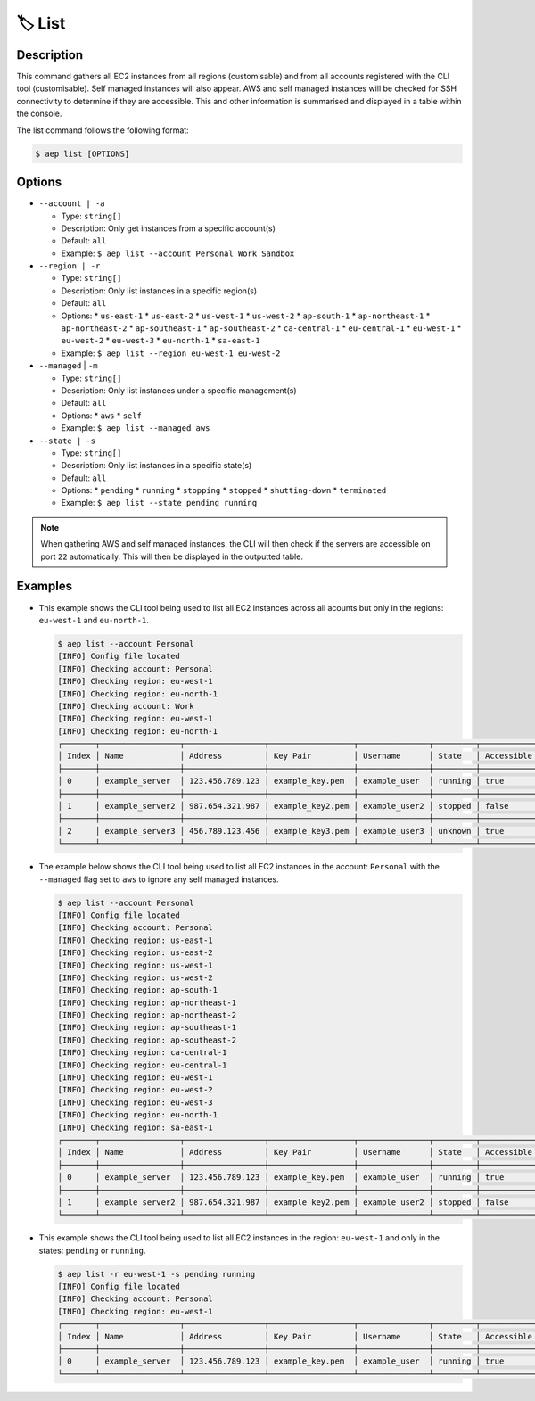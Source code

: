 ********
🏷️ List
********

Description
===========

This command gathers all EC2 instances from all regions (customisable)
and from all accounts registered with the CLI tool (customisable). Self
managed instances will also appear. AWS and self managed instances will
be checked for SSH connectivity to determine if they are accessible.
This and other information is summarised and displayed in a table
within the console.

The list command follows the following format:

.. code:: console

  $ aep list [OPTIONS]

Options
=======

* ``--account | -a``

  * Type: ``string[]``
  * Description: Only get instances from a specific account(s)
  * Default: ``all``
  * Example: ``$ aep list --account Personal Work Sandbox``

* ``--region | -r``

  * Type: ``string[]``
  * Description: Only list instances in a specific region(s)
  * Default: ``all``
  * Options:
    * ``us-east-1``
    * ``us-east-2``
    * ``us-west-1``
    * ``us-west-2``
    * ``ap-south-1``
    * ``ap-northeast-1``
    * ``ap-northeast-2``
    * ``ap-southeast-1``
    * ``ap-southeast-2``
    * ``ca-central-1``
    * ``eu-central-1``
    * ``eu-west-1``
    * ``eu-west-2``
    * ``eu-west-3``
    * ``eu-north-1``
    * ``sa-east-1``
  * Example: ``$ aep list --region eu-west-1 eu-west-2``

* ``--managed`` | ``-m``

  * Type: ``string[]``
  * Description: Only list instances under a specific management(s)
  * Default: ``all``
  * Options:
    * ``aws``
    * ``self``
  * Example: ``$ aep list --managed aws``

* ``--state | -s``

  * Type: ``string[]``
  * Description: Only list instances in a specific state(s)
  * Default: ``all``
  * Options:
    * ``pending``
    * ``running``
    * ``stopping``
    * ``stopped``
    * ``shutting-down``
    * ``terminated``
  * Example: ``$ aep list --state pending running``

.. note::
  When gathering AWS and self managed instances, the CLI will then check if the
  servers are accessible on port ``22`` automatically. This will then be displayed
  in the outputted table.


Examples
========

* This example shows the CLI tool being used to list all EC2 instances
  across all acounts but only in the regions: ``eu-west-1`` and
  ``eu-north-1``.

  .. code:: console

    $ aep list --account Personal
    [INFO] Config file located
    [INFO] Checking account: Personal
    [INFO] Checking region: eu-west-1
    [INFO] Checking region: eu-north-1
    [INFO] Checking account: Work
    [INFO] Checking region: eu-west-1
    [INFO] Checking region: eu-north-1
    ┌───────┬─────────────────┬─────────────────┬──────────────────┬───────────────┬─────────┬────────────┬────────────┬──────────┬────────────┐
    │ Index │ Name            │ Address         │ Key Pair         │ Username      │ State   │ Accessible │ Region     │ Account  │ Managed By │
    ├───────┼─────────────────┼─────────────────┼──────────────────┼───────────────┼─────────┼────────────┼────────────┼──────────┼────────────┤
    │ 0     │ example_server  │ 123.456.789.123 │ example_key.pem  │ example_user  │ running │ true       │ eu-west-1  │ Personal │ AWS        │
    ├───────┼─────────────────┼─────────────────┼──────────────────┼───────────────┼─────────┼────────────┼────────────┤──────────┼────────────┤
    │ 1     │ example_server2 │ 987.654.321.987 │ example_key2.pem │ example_user2 │ stopped │ false      │ eu-west-1  │ Personal │ AWS        │
    ├───────┼─────────────────┼─────────────────┼──────────────────┼───────────────┼─────────┼────────────┼────────────┤──────────┼────────────┤
    │ 2     │ example_server3 │ 456.789.123.456 │ example_key3.pem │ example_user3 │ unknown │ true       │ N/A        │ N/A      │ Self       │
    └───────┴─────────────────┴─────────────────┴──────────────────┴───────────────┴─────────┴────────────┴────────────┴──────────┴────────────┘


* The example below shows the CLI tool being used to list all EC2
  instances in the account: ``Personal`` with the ``--managed`` flag
  set to ``aws`` to ignore any self managed instances.

  .. code:: console

    $ aep list --account Personal
    [INFO] Config file located
    [INFO] Checking account: Personal
    [INFO] Checking region: us-east-1
    [INFO] Checking region: us-east-2
    [INFO] Checking region: us-west-1
    [INFO] Checking region: us-west-2
    [INFO] Checking region: ap-south-1
    [INFO] Checking region: ap-northeast-1
    [INFO] Checking region: ap-northeast-2
    [INFO] Checking region: ap-southeast-1
    [INFO] Checking region: ap-southeast-2
    [INFO] Checking region: ca-central-1
    [INFO] Checking region: eu-central-1
    [INFO] Checking region: eu-west-1
    [INFO] Checking region: eu-west-2
    [INFO] Checking region: eu-west-3
    [INFO] Checking region: eu-north-1
    [INFO] Checking region: sa-east-1
    ┌───────┬─────────────────┬─────────────────┬──────────────────┬───────────────┬─────────┬────────────┬────────────┬──────────┬────────────┐
    │ Index │ Name            │ Address         │ Key Pair         │ Username      │ State   │ Accessible │ Region     │ Account  │ Managed By │
    ├───────┼─────────────────┼─────────────────┼──────────────────┼───────────────┼─────────┼────────────┼────────────┼──────────┼────────────┤
    │ 0     │ example_server  │ 123.456.789.123 │ example_key.pem  │ example_user  │ running │ true       │ eu-west-1  │ Personal │ AWS        │
    ├───────┼─────────────────┼─────────────────┼──────────────────┼───────────────┼─────────┼────────────┼────────────┤──────────┼────────────┤
    │ 1     │ example_server2 │ 987.654.321.987 │ example_key2.pem │ example_user2 │ stopped │ false      │ eu-north-1 │ Personal │ AWS        │
    └───────┴─────────────────┴─────────────────┴──────────────────┴───────────────┴─────────┴────────────┴────────────┴──────────┴────────────┘

* This example shows the CLI tool being used to list all EC2
  instances in the region: ``eu-west-1`` and only in the states:
  ``pending`` or ``running``.

  .. code:: console

    $ aep list -r eu-west-1 -s pending running
    [INFO] Config file located
    [INFO] Checking account: Personal
    [INFO] Checking region: eu-west-1
    ┌───────┬─────────────────┬─────────────────┬──────────────────┬───────────────┬─────────┬────────────┬────────────┬──────────┐
    │ Index │ Name            │ Address         │ Key Pair         │ Username      │ State   │ Accessible │ Region     │ Account  │
    ├───────┼─────────────────┼─────────────────┼──────────────────┼───────────────┼─────────┼────────────┼────────────┼──────────┤
    │ 0     │ example_server  │ 123.456.789.123 │ example_key.pem  │ example_user  │ running │ true       │ eu-west-1  │ Personal │
    └───────┴─────────────────┴─────────────────┴──────────────────┴───────────────┴─────────┴────────────┴────────────┴──────────┘

